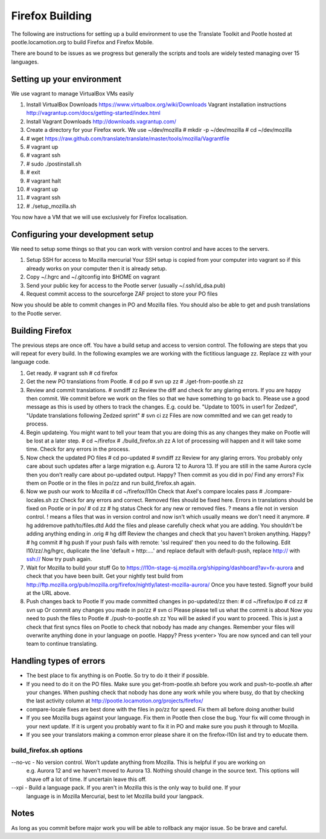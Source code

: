 ================
Firefox Building
================  

The following are instructions for setting up a build environment
to use the Translate Toolkit and Pootle hosted at pootle.locamotion.org
to build Firefox and Firefox Mobile.

There are bound to be issues as we progress but generally the scripts
and tools are widely tested managing over 15 languages.


Setting up your environment
===========================

We use vagrant to manage VirtualBox VMs easily

1. Install VirtualBox
   Downloads https://www.virtualbox.org/wiki/Downloads
   Vagrant installation instructions http://vagrantup.com/docs/getting-started/index.html
2. Install Vagrant
   Downloads http://downloads.vagrantup.com/
3. Create a directory for your Firefox work.  We use ~/dev/mozilla
   # mkdir -p ~/dev/mozilla
   # cd ~/dev/mozilla
4. # wget https://raw.github.com/translate/translate/master/tools/mozilla/Vagrantfile
5. # vagrant up
6. # vagrant ssh
7. # sudo ./postinstall.sh
8. # exit
9. # vagrant halt
10. # vagrant up
11. # vagrant ssh
12. # ./setup_mozilla.sh

You now have a VM that we will use exclusively for Firefox localisation.


Configuring your development setup
==================================

We need to setup some things so that you can work with
version control and have acces to the servers.

1. Setup SSH for access to Mozilla mercurial
   Your SSH setup is copied from your computer into vagrant so if
   this already works on your computer then it is already setup.
2. Copy ~/.hgrc and ~/.gitconfig into $HOME on vagrant
3. Send your public key for access to the Pootle server (usually ~/.ssh/id_dsa.pub)
4. Request commit access to the sourceforge ZAF project to store your PO files

Now you should be able to commit changes in PO and Mozilla files. You should
also be able to get and push translations to the Pootle server.


Building Firefox
================

The previous steps are once off.  You have a build setup and access to version control.
The following are steps that you will repeat for every build.
In the following examples we are working with the fictitious language zz.  Replace zz
with your language code.

1. Get ready.
   # vagrant ssh
   # cd firefox
2. Get the new PO translations from Pootle.
   # cd po
   # svn up zz
   # ./get-from-pootle.sh zz
3. Review and commit translations.
   # svndiff zz
   Review the diff and check for any glaring errors.  If you 
   are happy then commit.  We commit before we work on the files so that we
   have something to go back to. Please use a good message as this is used by
   others to track the changes.  E.g. could be.  "Update to 100% in user1 for Zedzed",
   "Update translations following Zedzed sprint"
   # svn ci zz
   Files are now committed and we can get ready to process.
4. Begin updateing. You might want to tell your team that you are doing this
   as any changes they make on Pootle will be lost at a later step.
   # cd ~/firefox
   # ./build_firefox.sh zz
   A lot of processing will happen and it will take some time.  Check for any errors in the process.
5. Now check the updated PO files
   # cd po-updated
   # svndiff zz
   Review for any glaring errors.  You probably only care about such updates after
   a large migration e.g. Aurora 12 to Aurora 13.  If you are still in the same Aurora cycle then
   you don't really care about po-updated output.  Happy? Then commit as you did in po/
   Find any errors?  Fix them on Pootle or in the files in po/zz and run build_firefox.sh
   again.
6. Now we push our work to Mozilla
   # cd ~/firefox/l10n
   Check that Axel's compare locales pass
   # ./compare-locales.sh zz
   Check for any errors and correct.  Removed files should be fixed here. Errors in 
   translations should be fixed on Pootle or in po/
   # cd zz
   # hg status
   Check for any new or removed files. ? means a file not in version control.  ! means a files
   that was in version control and now isn't which usually means we don't need it anymore.
   # hg addremove path/to/files.dtd
   Add the files and please carefully check what you are adding.  You shouldn't be adding anything
   ending in .orig
   # hg diff
   Review the changes and check that you haven't broken anything. Happy?
   # hg commit
   # hg push
   If your push fails with remote: 'ssl required' then you need to do the following.  Edit
   l10/zz/.hg/hgrc, duplicate the line 'default = http:....' and replace default with default-push,
   replace http:// with ssh://
   Now try push again.
7. Wait for Mozilla to build your stuff
   Go to https://l10n-stage-sj.mozilla.org/shipping/dashboard?av=fx-aurora and check
   that you have been built.
   Get your nightly test build from
   http://ftp.mozilla.org/pub/mozilla.org/firefox/nightly/latest-mozilla-aurora/
   Once you have tested.  Signoff your build at the URL above.
8. Push changes back to Pootle
   If you made committed changes in po-updated/zz then:
   # cd ~/firefox/po
   # cd zz
   # svn up
   Or commit any changes you made in po/zz
   # svn ci
   Please please tell us what the commit is about
   Now you need to push the files to Pootle
   # ./push-to-pootle.sh zz
   You will be asked if you want to proceed.  This is just a check that first syncs files on
   Pootle to check that nobody has made any changes.  Remember your files will overwrite
   anything done in your language on pootle.
   Happy? Press y<enter>
   You are now synced and can tell your team to continue translating.


Handling types of errors
========================

* The best place to fix anything is on Pootle.  So try to do it their if possible.
* If you need to do it on the PO files.  Make sure you get-from-pootle.sh before you work
  and push-to-pootle.sh after your changes.  When pushing check that nobody has done any
  work while you where busy, do that by checking the last activity column at 
  http://pootle.locamotion.org/projects/firefox/
* compare-locale fixes are best done with the files in po/zz for speed.  Fix them all before
  doing another build
* If you see Mozilla bugs against your language.  Fix them in Pootle then close the bug.  Your fix
  will come through in your next update.  If it is urgent you probably want to fix it in PO and
  make sure you push it through to Mozilla.
* If you see your translators making a common error please share it on the firefox-l10n
  list and try to educate them.


build_firefox.sh options
------------------------

--no-vc - No version control.  Won't update anything from Mozilla.  This is helpful if you are working on
          e.g. Aurora 12 and we haven't moved to Aurora 13.  Nothing should change in the source 
          text.  This options will shave off a lot of time.  If uncertain leave this off.
--xpi - Build a language pack.  If you aren't in Mozilla this is the only way to build one.  If your
        language is in Mozilla Mercurial, best to let Mozilla build your langpack.


Notes
=====
As long as you commit before major work you will be able to rollback any major issue.
So be brave and careful.
